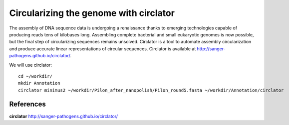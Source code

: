 Circularizing the genome with circlator
---------------------------------------

The assembly of DNA sequence data is undergoing a renaissance thanks to emerging technologies capable of producing reads tens of kilobases long. Assembling complete bacterial and small eukaryotic genomes is now possible, but the final step of circularizing sequences remains unsolved. Circlator is a tool to automate assembly circularization and produce accurate linear representations of circular sequences. Circlator is available at http://sanger-pathogens.github.io/circlator/.

We will use circlator::

  cd ~/workdir/
  mkdir Annotation
  circlator minimus2 ~/workdir/Pilon_after_nanopolish/Pilon_round5.fasta ~/workdir/Annotation/circlator
  
  



References
^^^^^^^^^^

**circlator** http://sanger-pathogens.github.io/circlator/
